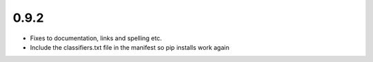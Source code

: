 0.9.2
~~~~~

* Fixes to documentation, links and spelling etc.

* Include the classifiers.txt file in the manifest so pip installs work again
